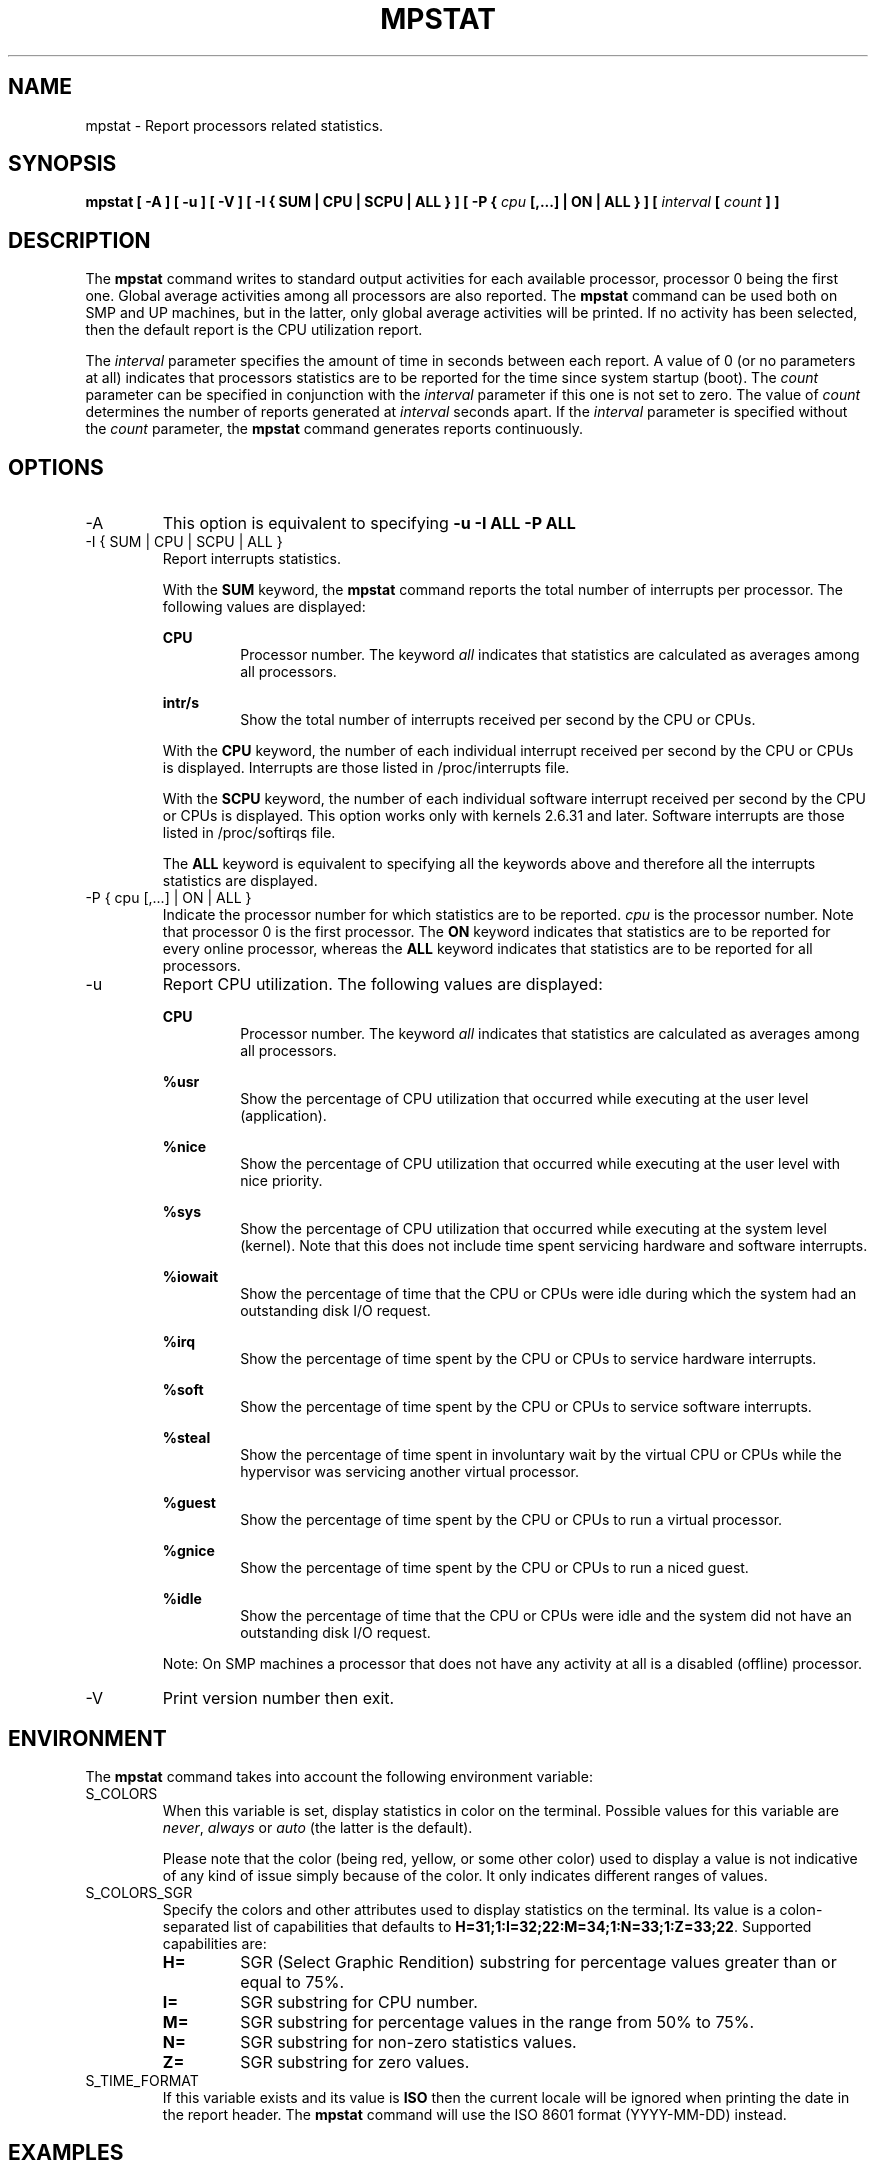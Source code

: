 .TH MPSTAT 1 "OCTOBER 2015" Linux "Linux User's Manual" -*- nroff -*-
.SH NAME
mpstat \- Report processors related statistics.
.SH SYNOPSIS
.B mpstat [ -A ] [ -u ] [ -V ] [ -I { SUM | CPU | SCPU | ALL } ] [ -P {
.I cpu
.B [,...] | ON | ALL } ] [
.I interval
.B [
.I count
.B ] ]
.SH DESCRIPTION
The
.B mpstat
command writes to standard output activities for each available processor,
processor 0 being the first one.
Global average activities among all processors are also reported.
The
.B mpstat
command can be used both on SMP and UP machines, but in the latter, only global
average activities will be printed. If no activity has been selected, then the
default report is the CPU utilization report.

The
.I interval
parameter specifies the amount of time in seconds between each report.
A value of 0 (or no parameters at all) indicates that processors statistics are
to be reported for the time since system startup (boot).
The
.I count
parameter can be specified in conjunction with the
.I interval
parameter if this one is not set to zero. The value of
.I count
determines the number of reports generated at
.I interval
seconds apart. If the
.I interval
parameter is specified without the
.I count
parameter, the
.B mpstat
command generates reports continuously.

.SH OPTIONS
.IP -A
This option is equivalent to specifying
.BR "-u -I ALL -P ALL"
.IP "-I { SUM | CPU | SCPU | ALL }"
Report interrupts statistics.

With the
.B SUM
keyword, the
.B mpstat
command reports the total number of interrupts per processor.
The following values are displayed:

.B CPU
.RS
.RS
Processor number. The keyword
.I all
indicates that statistics are calculated as averages among all
processors.
.RE

.B intr/s
.RS
Show the total number of interrupts received per second by
the CPU or CPUs.
.RE

With the
.B CPU
keyword, the number of each individual interrupt received per
second by the CPU or CPUs is displayed. Interrupts are those listed
in /proc/interrupts file.

With the
.B SCPU
keyword, the number of each individual software interrupt received per
second by the CPU or CPUs is displayed. This option works only
with kernels 2.6.31 and later. Software interrupts are those listed
in /proc/softirqs file.

The
.B ALL
keyword is equivalent to specifying all the keywords above and
therefore all the interrupts statistics are displayed.
.RE
.RE
.IP "-P { cpu [,...] | ON | ALL }"
Indicate the processor number for which statistics are to be reported.
.I cpu
is the processor number. Note that processor 0 is the first processor.
The
.B ON
keyword indicates that statistics are to be reported for every
online processor, whereas the
.B ALL
keyword indicates that statistics are to be reported for all processors.
.IP -u
Report CPU utilization. The following values are displayed:

.B CPU
.RS
.RS
Processor number. The keyword
.I all
indicates that statistics are calculated as averages among all
processors.
.RE

.B %usr
.RS
Show the percentage of CPU utilization that occurred while
executing at the user level (application).
.RE

.B %nice
.RS
Show the percentage of CPU utilization that occurred while
executing at the user level with nice priority.
.RE

.B %sys
.RS
Show the percentage of CPU utilization that occurred while
executing at the system level (kernel). Note that this does not
include time spent servicing hardware and software interrupts.
.RE

.B %iowait
.RS
Show the percentage of time that the CPU or CPUs were idle during which
the system had an outstanding disk I/O request.
.RE

.B %irq
.RS
Show the percentage of time spent by the CPU or CPUs to service hardware
interrupts.
.RE

.B %soft
.RS
Show the percentage of time spent by the CPU or CPUs to service software
interrupts.
.RE

.B %steal
.RS
Show the percentage of time spent in involuntary wait by the virtual CPU
or CPUs while the hypervisor was servicing another virtual processor.
.RE

.B %guest
.RS
Show the percentage of time spent by the CPU or CPUs to run a virtual
processor.
.RE

.B %gnice
.RS
Show the percentage of time spent by the CPU or CPUs to run a niced
guest.
.RE

.B %idle
.RS
Show the percentage of time that the CPU or CPUs were idle and the system
did not have an outstanding disk I/O request.
.RE

Note: On SMP machines a processor that does not have any activity at all
is a disabled (offline) processor.
.RE
.IP -V
Print version number then exit.

.SH ENVIRONMENT
The
.B mpstat
command takes into account the following environment variable:

.IP S_COLORS
When this variable is set, display statistics in color on the terminal.
Possible values for this variable are
.IR never ,
.IR always 
or
.IR auto
(the latter is the default).

Please note that the color (being red, yellow, or some other color) used to display a value
is not indicative of any kind of issue simply because of the color. It only indicates different
ranges of values.

.IP S_COLORS_SGR
Specify the colors and other attributes used to display statistics on the terminal.
Its value is a colon-separated list of capabilities that defaults to
.BR H=31;1:I=32;22:M=34;1:N=33;1:Z=33;22 .
Supported capabilities are:

.RS
.TP
.B H=
SGR (Select Graphic Rendition) substring for percentage values greater than or equal to 75%.

.TP
.B I=
SGR substring for CPU number.

.TP
.B M=
SGR substring for percentage values in the range from 50% to 75%.

.TP
.B N=
SGR substring for non-zero statistics values.

.TP
.B Z=
SGR substring for zero values.
.RE

.IP S_TIME_FORMAT
If this variable exists and its value is
.BR ISO
then the current locale will be ignored when printing the date in the report header.
The
.B mpstat
command will use the ISO 8601 format (YYYY-MM-DD) instead.

.SH EXAMPLES
.B mpstat 2 5
.RS
Display five reports of global statistics among all processors at two second intervals.
.RE

.B mpstat -P ALL 2 5
.RS
Display five reports of statistics for all processors at two second intervals.

.SH BUGS
.I /proc
filesystem must be mounted for the
.B mpstat
command to work.

Only a few activities are given by the Linux kernel for each processor.

.SH FILES
.IR /proc
contains various files with system statistics.

.SH AUTHOR
Sebastien Godard (sysstat <at> orange.fr)
.SH SEE ALSO
.BR sar (1),
.BR pidstat (1),
.BR iostat (1),
.BR vmstat (8)

.I http://pagesperso-orange.fr/sebastien.godard/
